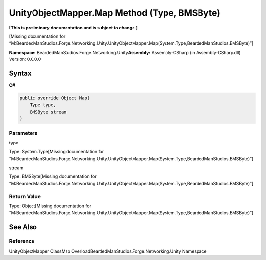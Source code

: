 UnityObjectMapper.Map Method (Type, BMSByte)
============================================

**[This is preliminary documentation and is subject to change.]**

[Missing documentation for
“M:BeardedManStudios.Forge.Networking.Unity.UnityObjectMapper.Map(System.Type,BeardedManStudios.BMSByte)”]

**Namespace:** BeardedManStudios.Forge.Networking.Unity\ **Assembly:** Assembly-CSharp
(in Assembly-CSharp.dll) Version: 0.0.0.0

Syntax
------

**C#**\ 

.. code:: c#

   public override Object Map(
       Type type,
       BMSByte stream
   )

Parameters
~~~~~~~~~~

 

.. raw:: html

   <dl>

.. raw:: html

   <dt>

type

.. raw:: html

   </dt>

.. raw:: html

   <dd>

Type: System.Type[Missing documentation for
“M:BeardedManStudios.Forge.Networking.Unity.UnityObjectMapper.Map(System.Type,BeardedManStudios.BMSByte)”]

.. raw:: html

   </dd>

.. raw:: html

   <dt>

stream

.. raw:: html

   </dt>

.. raw:: html

   <dd>

Type: BMSByte[Missing documentation for
“M:BeardedManStudios.Forge.Networking.Unity.UnityObjectMapper.Map(System.Type,BeardedManStudios.BMSByte)”]

.. raw:: html

   </dd>

.. raw:: html

   </dl>

Return Value
~~~~~~~~~~~~

Type: Object[Missing documentation for
“M:BeardedManStudios.Forge.Networking.Unity.UnityObjectMapper.Map(System.Type,BeardedManStudios.BMSByte)”]

See Also
--------

Reference
~~~~~~~~~

UnityObjectMapper ClassMap
OverloadBeardedManStudios.Forge.Networking.Unity Namespace
